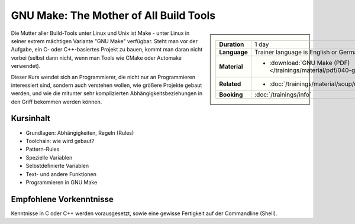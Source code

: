 .. meta::
   :description: Dieses Training erklärt das Build-Tool GNU Make:
                 Aufbau, Do's and Don'ts, Struktur, und Programmierung
   :keywords: schulung, training, programming, c, linker, toolchain,
              linux, embedded, make gnu, gnu make, rule, dependency,
              build, build management

GNU Make: The Mother of All Build Tools
=======================================

.. sidebar::

   .. list-table::
      :align: left

      * * **Duration**
	* 1 day
      * * **Language**
	* Trainer language is English or German
      * * **Material**
	* * :download:`GNU Make (PDF) </trainings/material/pdf/040-gnu-make.pdf>`
      * * **Related**
	* * :doc:`/trainings/material/soup/misc/cmake/index`
      * * **Booking**
	* :doc:`/trainings/info`
      

Die Mutter aller Build-Tools unter Linux und Unix ist Make - unter
Linux in seiner extrem mächtigen Variante "GNU Make" verfügbar. Steht
man vor der Aufgabe, ein C- oder C++-basiertes Projekt zu bauen, kommt
man daran nicht vorbei (selbst dann nicht, wenn man Tools wie CMake
oder Automake verwendet).

Dieser Kurs wendet sich an Programmierer, die nicht nur an
Programmieren interessiert sind, sondern auch verstehen wollen, wie
größere Projekte gebaut werden, und wie die mitunter sehr
komplizierten Abhängigkeitsbeziehungen in den Griff bekommen werden
können.

Kursinhalt
----------

* Grundlagen: Abhängigkeiten, Regeln (Rules)
* Toolchain: wie wird gebaut?
* Pattern-Rules
* Spezielle Variablen
* Selbstdefinierte Variablen
* Text- und andere Funktionen
* Programmieren in GNU Make

Empfohlene Vorkenntnisse
------------------------

Kenntnisse in C oder C++ werden vorausgesetzt, sowie eine gewisse
Fertigkeit auf der Commandline (Shell).

